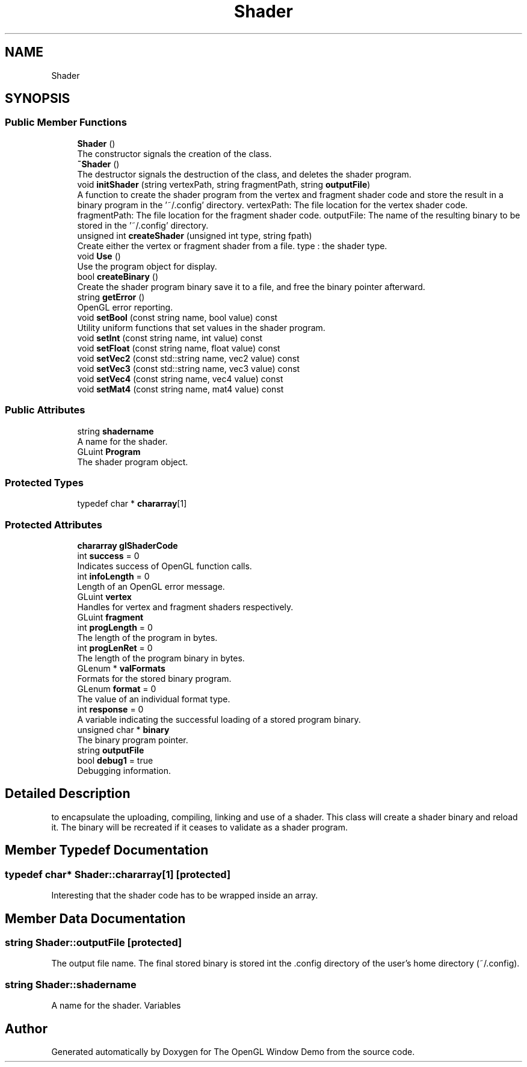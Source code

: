 .TH "Shader" 3 "Mon May 24 2021" "The OpenGL Window Demo" \" -*- nroff -*-
.ad l
.nh
.SH NAME
Shader
.SH SYNOPSIS
.br
.PP
.SS "Public Member Functions"

.in +1c
.ti -1c
.RI "\fBShader\fP ()"
.br
.RI "The constructor signals the creation of the class\&. "
.ti -1c
.RI "\fB~Shader\fP ()"
.br
.RI "The destructor signals the destruction of the class, and deletes the shader program\&. "
.ti -1c
.RI "void \fBinitShader\fP (string vertexPath, string fragmentPath, string \fBoutputFile\fP)"
.br
.RI "A function to create the shader program from the vertex and fragment shader code and store the result in a binary program in the '~/\&.config' directory\&. vertexPath: The file location for the vertex shader code\&. fragmentPath: The file location for the fragment shader code\&. outputFile: The name of the resulting binary to be stored in the '~/\&.config' directory\&. "
.ti -1c
.RI "unsigned int \fBcreateShader\fP (unsigned int type, string fpath)"
.br
.RI "Create either the vertex or fragment shader from a file\&. type : the shader type\&. "
.ti -1c
.RI "void \fBUse\fP ()"
.br
.RI "Use the program object for display\&. "
.ti -1c
.RI "bool \fBcreateBinary\fP ()"
.br
.RI "Create the shader program binary save it to a file, and free the binary pointer afterward\&. "
.ti -1c
.RI "string \fBgetError\fP ()"
.br
.RI "OpenGL error reporting\&. "
.ti -1c
.RI "void \fBsetBool\fP (const string name, bool value) const"
.br
.RI "Utility uniform functions that set values in the shader program\&. "
.ti -1c
.RI "void \fBsetInt\fP (const string name, int value) const"
.br
.ti -1c
.RI "void \fBsetFloat\fP (const string name, float value) const"
.br
.ti -1c
.RI "void \fBsetVec2\fP (const std::string name, vec2 value) const"
.br
.ti -1c
.RI "void \fBsetVec3\fP (const std::string name, vec3 value) const"
.br
.ti -1c
.RI "void \fBsetVec4\fP (const string name, vec4 value) const"
.br
.ti -1c
.RI "void \fBsetMat4\fP (const string name, mat4 value) const"
.br
.in -1c
.SS "Public Attributes"

.in +1c
.ti -1c
.RI "string \fBshadername\fP"
.br
.RI "A name for the shader\&. "
.ti -1c
.RI "GLuint \fBProgram\fP"
.br
.RI "The shader program object\&. "
.in -1c
.SS "Protected Types"

.in +1c
.ti -1c
.RI "typedef char * \fBchararray\fP[1]"
.br
.in -1c
.SS "Protected Attributes"

.in +1c
.ti -1c
.RI "\fBchararray\fP \fBglShaderCode\fP"
.br
.ti -1c
.RI "int \fBsuccess\fP = 0"
.br
.RI "Indicates success of OpenGL function calls\&. "
.ti -1c
.RI "int \fBinfoLength\fP = 0"
.br
.RI "Length of an OpenGL error message\&. "
.ti -1c
.RI "GLuint \fBvertex\fP"
.br
.RI "Handles for vertex and fragment shaders respectively\&. "
.ti -1c
.RI "GLuint \fBfragment\fP"
.br
.ti -1c
.RI "int \fBprogLength\fP = 0"
.br
.RI "The length of the program in bytes\&. "
.ti -1c
.RI "int \fBprogLenRet\fP = 0"
.br
.RI "The length of the program binary in bytes\&. "
.ti -1c
.RI "GLenum * \fBvalFormats\fP"
.br
.RI "Formats for the stored binary program\&. "
.ti -1c
.RI "GLenum \fBformat\fP = 0"
.br
.RI "The value of an individual format type\&. "
.ti -1c
.RI "int \fBresponse\fP = 0"
.br
.RI "A variable indicating the successful loading of a stored program binary\&. "
.ti -1c
.RI "unsigned char * \fBbinary\fP"
.br
.RI "The binary program pointer\&. "
.ti -1c
.RI "string \fBoutputFile\fP"
.br
.ti -1c
.RI "bool \fBdebug1\fP = true"
.br
.RI "Debugging information\&. "
.in -1c
.SH "Detailed Description"
.PP 
to encapsulate the uploading, compiling, linking and use of a shader\&. This class will create a shader binary and reload it\&. The binary will be recreated if it ceases to validate as a shader program\&. 
.SH "Member Typedef Documentation"
.PP 
.SS "typedef char* Shader::chararray[1]\fC [protected]\fP"
Interesting that the shader code has to be wrapped inside an array\&. 
.SH "Member Data Documentation"
.PP 
.SS "string Shader::outputFile\fC [protected]\fP"
The output file name\&. The final stored binary is stored int the \&.config directory of the user's home directory (~/\&.config)\&. 
.SS "string Shader::shadername"

.PP
A name for the shader\&. Variables 

.SH "Author"
.PP 
Generated automatically by Doxygen for The OpenGL Window Demo from the source code\&.
